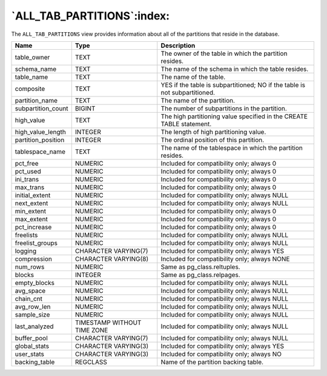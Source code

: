 .. _all_tab_partitions:

***************************
`ALL_TAB_PARTITIONS`:index:
***************************

The ``ALL_TAB_PARTITIONS`` view provides information about all of the
partitions that reside in the database.

.. tabularcolumns:: |\Y{0.3}|\Y{0.3}|\Y{0.4}|

================== =========================== ==========================================================================
Name               Type                        Description
================== =========================== ==========================================================================
table_owner        TEXT                        The owner of the table in which the partition resides.
schema_name        TEXT                        The name of the schema in which the table resides.
table_name         TEXT                        The name of the table.
composite          TEXT                        YES if the table is subpartitioned; NO if the table is not subpartitioned.
partition_name     TEXT                        The name of the partition.
subpartition_count BIGINT                      The number of subpartitions in the partition.
high_value         TEXT                        The high partitioning value specified in the CREATE TABLE statement.
high_value_length  INTEGER                     The length of high partitioning value.
partition_position INTEGER                     The ordinal position of this partition.
tablespace_name    TEXT                        The name of the tablespace in which the partition resides.
pct_free           NUMERIC                     Included for compatibility only; always 0
pct_used           NUMERIC                     Included for compatibility only; always 0
ini_trans          NUMERIC                     Included for compatibility only; always 0
max_trans          NUMERIC                     Included for compatibility only; always 0
initial_extent     NUMERIC                     Included for compatibility only; always NULL
next_extent        NUMERIC                     Included for compatibility only; always NULL
min_extent         NUMERIC                     Included for compatibility only; always 0
max_extent         NUMERIC                     Included for compatibility only; always 0
pct_increase       NUMERIC                     Included for compatibility only; always 0
freelists          NUMERIC                     Included for compatibility only; always NULL
freelist_groups    NUMERIC                     Included for compatibility only; always NULL
logging            CHARACTER VARYING(7)        Included for compatibility only; always YES
compression        CHARACTER VARYING(8)        Included for compatibility only; always NONE
num_rows           NUMERIC                     Same as pg_class.reltuples.
blocks             INTEGER                     Same as pg_class.relpages.
empty_blocks       NUMERIC                     Included for compatibility only; always NULL
avg_space          NUMERIC                     Included for compatibility only; always NULL
chain_cnt          NUMERIC                     Included for compatibility only; always NULL
avg_row_len        NUMERIC                     Included for compatibility only; always NULL
sample_size        NUMERIC                     Included for compatibility only; always NULL
last_analyzed      TIMESTAMP WITHOUT TIME ZONE Included for compatibility only; always NULL
buffer_pool        CHARACTER VARYING(7)        Included for compatibility only; always NULL
global_stats       CHARACTER VARYING(3)        Included for compatibility only; always YES
user_stats         CHARACTER VARYING(3)        Included for compatibility only; always NO
backing_table      REGCLASS                    Name of the partition backing table.
================== =========================== ==========================================================================
